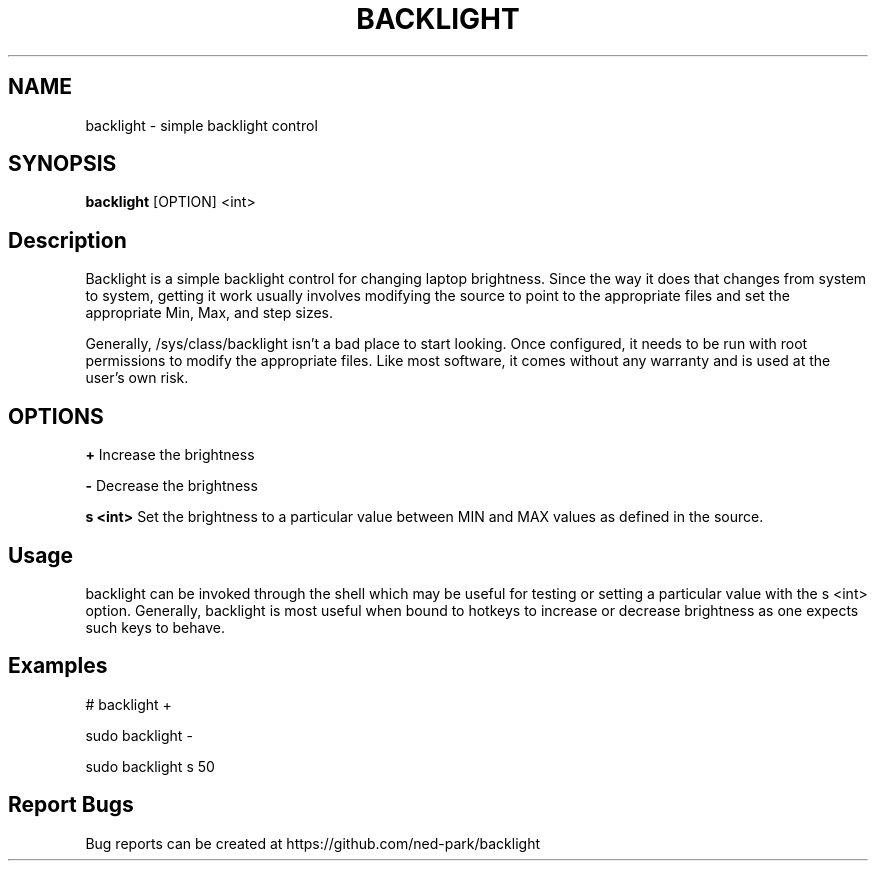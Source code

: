 .TH BACKLIGHT 1 backlight
.SH NAME
backlight \- simple backlight control
.SH SYNOPSIS
.B backlight
.RB [OPTION]\ <int>
.SH Description

Backlight is a simple backlight control for changing laptop brightness.  Since
the way it does that changes from system to system, getting it work usually
involves modifying the source to point to the appropriate files and set the
appropriate Min, Max, and step sizes.  

Generally, /sys/class/backlight isn't a bad place to start looking.  Once
configured, it needs to be run with root permissions to modify the appropriate
files.  Like most software, it comes without any warranty and is used at the
user's own risk.  

.SH OPTIONS
.B \+ 
Increase the brightness

.B \- 
Decrease the brightness

.B s <int> 
Set the brightness to a particular value between MIN and MAX values as defined
in the source.

.SH Usage
backlight can be invoked through the shell which may be useful for testing or
setting a particular value with the s <int> option.  Generally, backlight is 
most useful when bound to hotkeys to increase or decrease brightness as one
expects such keys to behave.  

.SH Examples
# backlight +

sudo backlight -

sudo backlight s 50

.SH Report Bugs
Bug reports can be created at https://github.com/ned-park/backlight



